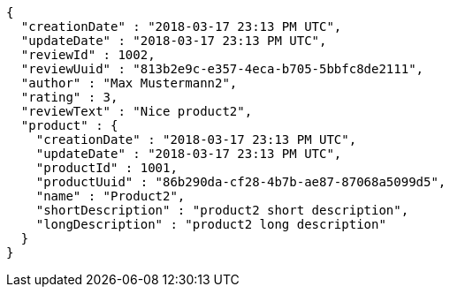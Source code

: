 [source,options="nowrap"]
----
{
  "creationDate" : "2018-03-17 23:13 PM UTC",
  "updateDate" : "2018-03-17 23:13 PM UTC",
  "reviewId" : 1002,
  "reviewUuid" : "813b2e9c-e357-4eca-b705-5bbfc8de2111",
  "author" : "Max Mustermann2",
  "rating" : 3,
  "reviewText" : "Nice product2",
  "product" : {
    "creationDate" : "2018-03-17 23:13 PM UTC",
    "updateDate" : "2018-03-17 23:13 PM UTC",
    "productId" : 1001,
    "productUuid" : "86b290da-cf28-4b7b-ae87-87068a5099d5",
    "name" : "Product2",
    "shortDescription" : "product2 short description",
    "longDescription" : "product2 long description"
  }
}
----